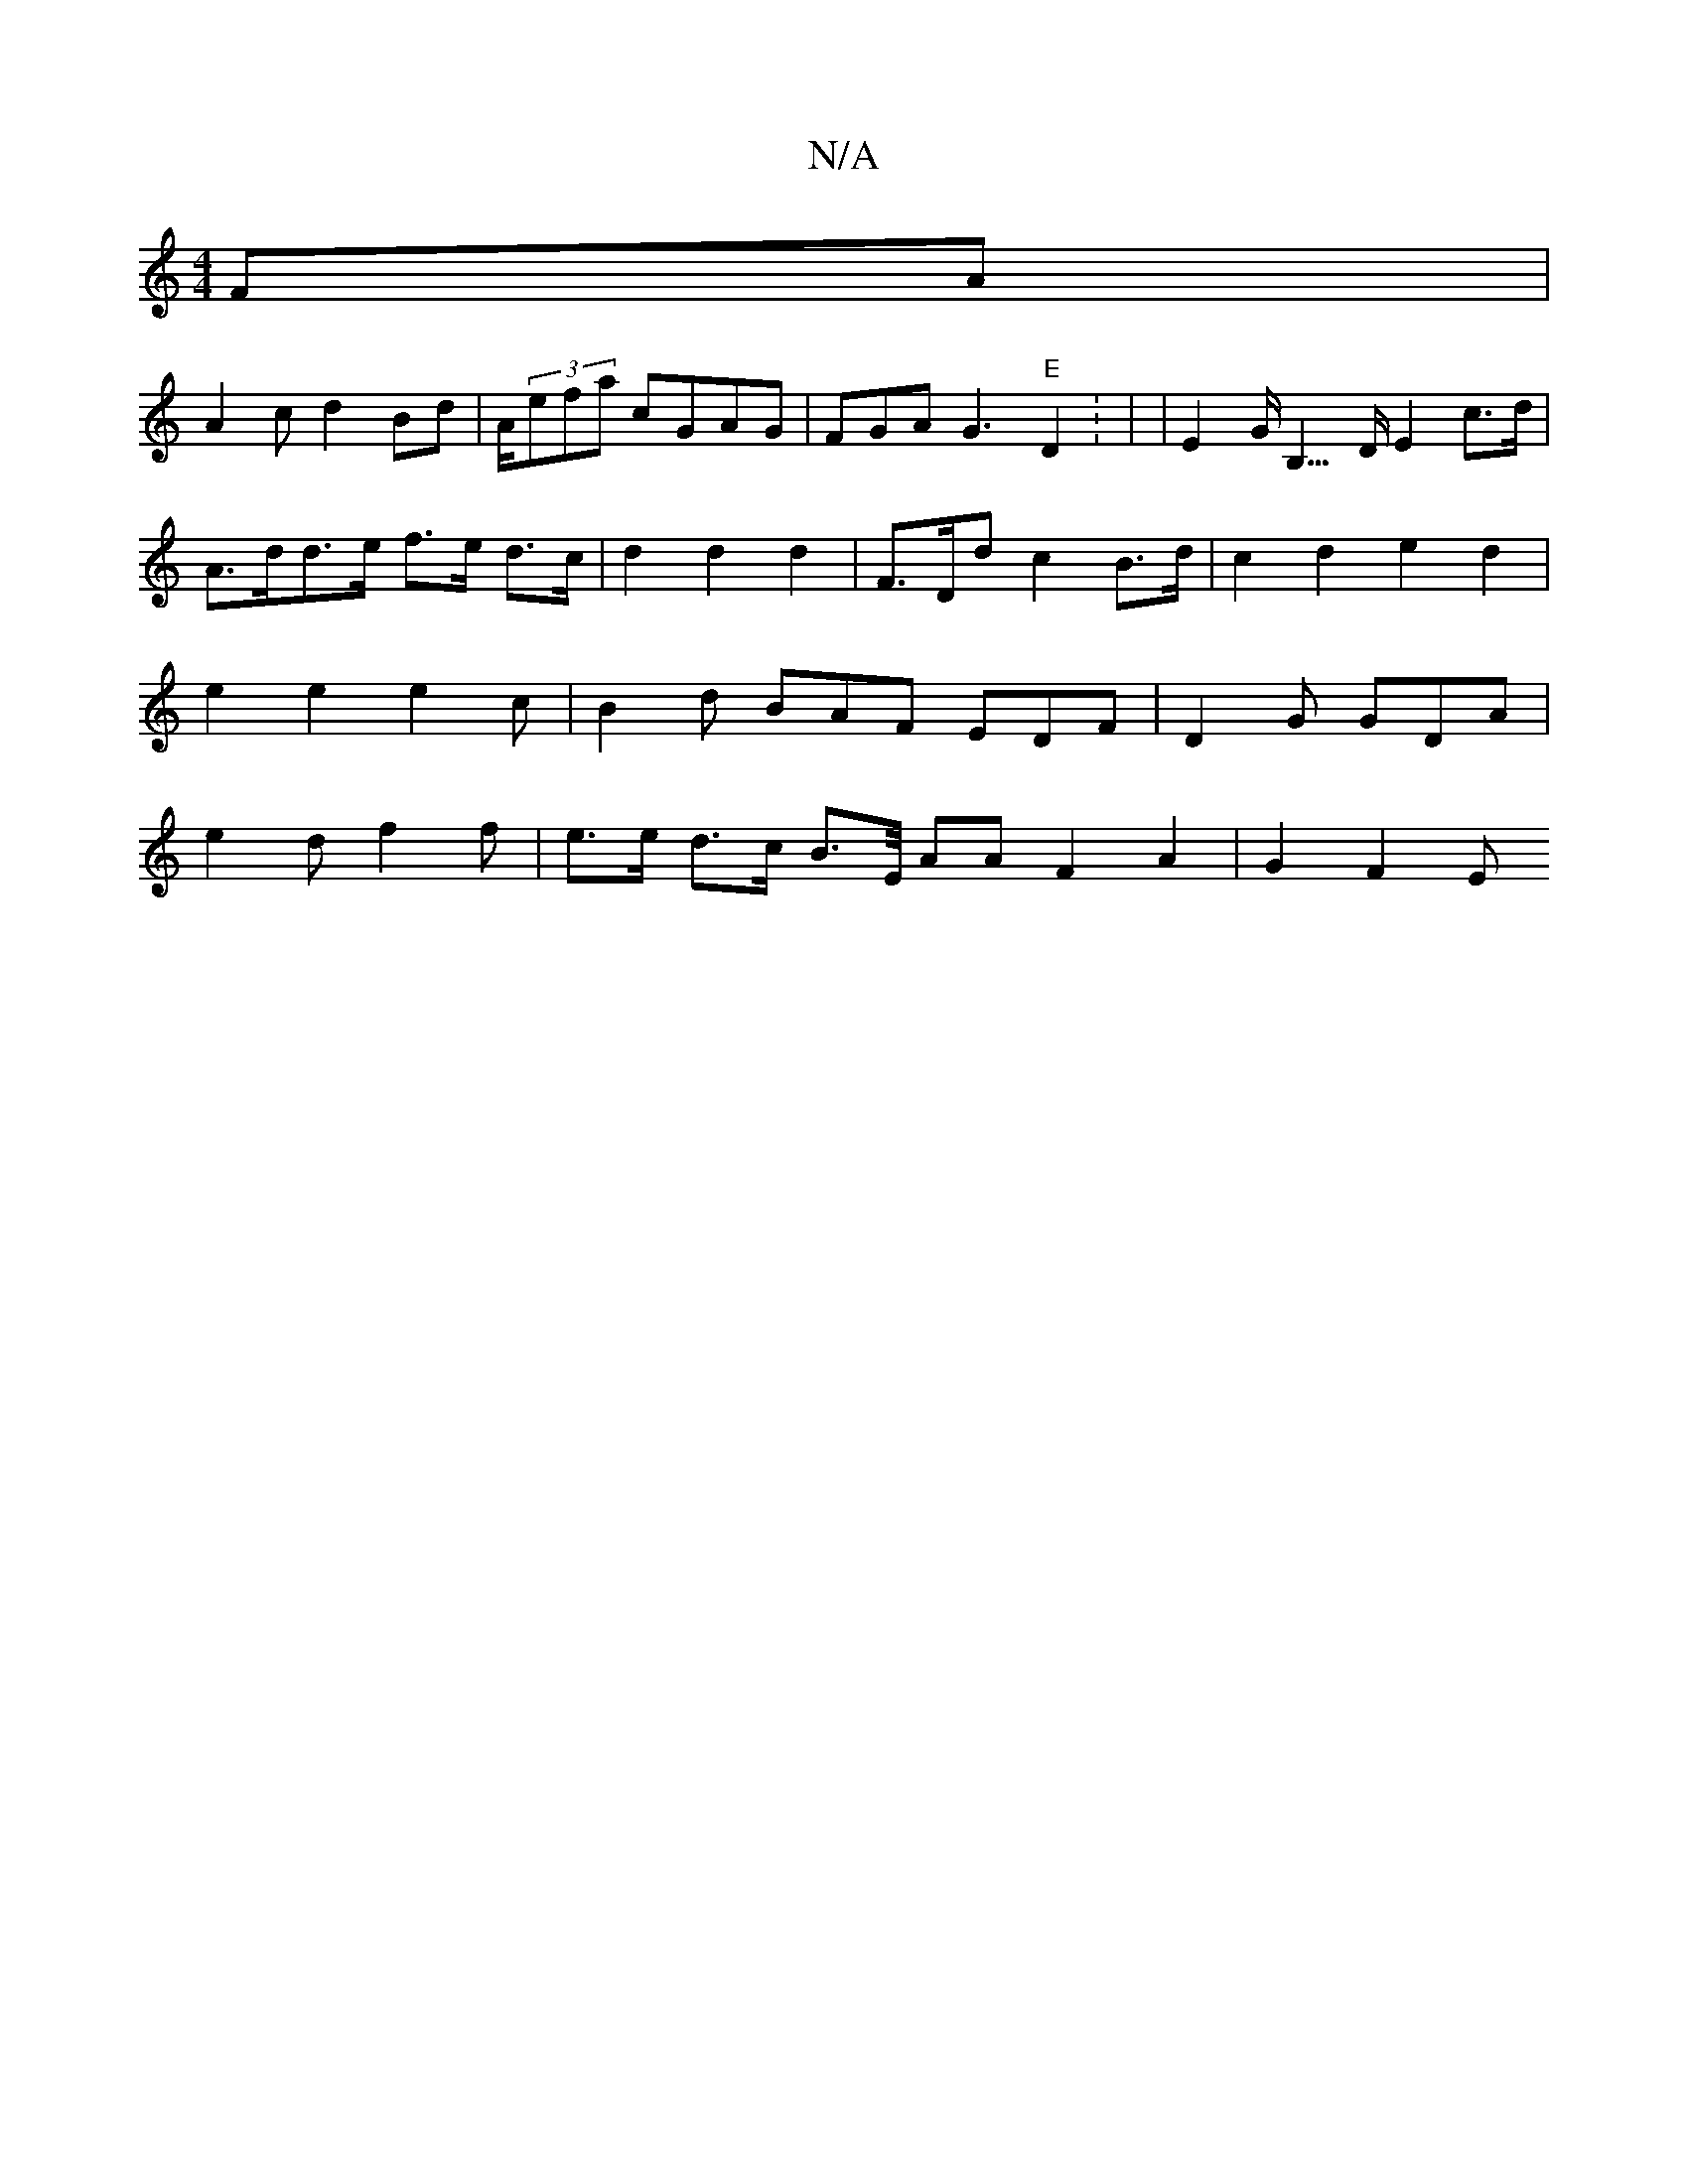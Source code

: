 X:1
T:N/A
M:4/4
R:N/A
K:Cmajor
 FA |
A2 c d2Bd|A/(3efa cGAG|FGA G3 "E"D2 : | | E2 G<B,>D E2 c>d |
A>dd>e f>e d>c | d2 d2 d2 | F>Did c2 B>d|c2 d2 e2 d2|e2e2 e2 c | B2 d BAF EDF|D2 G GDA | e2 d f2 f | e>e d>c B>E/2 AA F2 A2 | G2 F2 E